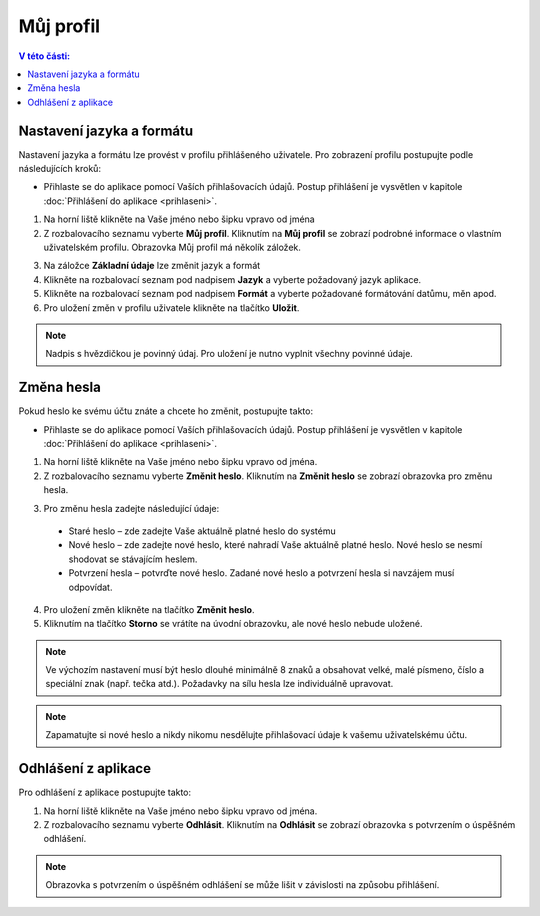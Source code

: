 
Můj profil
===========================

.. contents:: V této části:
  :local:
  :depth: 2
  
Nastavení jazyka a formátu
^^^^^^^^^^^^^^^^^^^^^^^^^^^^^^^^^^^
Nastavení jazyka a formátu lze provést v profilu přihlášeného uživatele. Pro zobrazení profilu postupujte podle následujících kroků:

- Přihlaste se do aplikace pomocí Vaších přihlašovacích údajů. Postup přihlášení je vysvětlen v kapitole :doc:`Přihlášení do aplikace <prihlaseni>`.

.. image:: /Img/JazykFormat1.PNG

1. Na horní liště klikněte na Vaše jméno nebo šipku vpravo od jména 

2. Z rozbalovacího seznamu vyberte **Můj profil**. Kliknutím na **Můj profil** se zobrazí podrobné informace o vlastním uživatelském profilu. Obrazovka Můj profil má několík záložek.

.. image:: /Img/JazykFormat2.PNG

3. Na záložce **Základní údaje** lze změnit jazyk a formát

4. Klikněte na rozbalovací seznam pod nadpisem **Jazyk** a vyberte požadovaný jazyk aplikace.

5. Klikněte na rozbalovací seznam pod nadpisem **Formát** a vyberte požadované formátování datůmu, měn apod.

6. Pro uložení změn v profilu uživatele klikněte na tlačítko **Uložit**.

.. note:: Nadpis s hvězdičkou je povinný údaj. Pro uložení je nutno vyplnit všechny povinné údaje.

Změna hesla
^^^^^^^^^^^^^^^^^^^^^^^^^^^^^^^^^^^
Pokud heslo ke svému účtu znáte a chcete ho změnit, postupujte takto:

- Přihlaste se do aplikace pomocí Vaších přihlašovacích údajů. Postup přihlášení je vysvětlen v kapitole :doc:`Přihlášení do aplikace <prihlaseni>`.

.. image:: /Img/Heslo1.PNG

1. Na horní liště klikněte na Vaše jméno nebo šipku vpravo od jména.

2. Z rozbalovacího seznamu vyberte **Změnit heslo**. Kliknutím na **Změnit heslo** se zobrazí obrazovka pro změnu hesla.

.. image:: /Img/Heslo2.PNG

3. Pro změnu hesla zadejte následující údaje:

 - Staré heslo – zde zadejte Vaše aktuálně platné heslo do systému
 - Nové heslo – zde zadejte nové heslo, které nahradí Vaše aktuálně platné heslo. Nové heslo se nesmí shodovat se stávajícím heslem.
 - Potvrzení hesla – potvrďte nové heslo. Zadané nové heslo a potvrzení hesla si navzájem musí odpovídat.
 
4. Pro uložení změn klikněte na tlačítko **Změnit heslo**.

5. Kliknutím na tlačítko **Storno** se vrátíte na úvodní obrazovku, ale nové heslo nebude uložené.

.. note:: Ve výchozím nastavení musí být heslo dlouhé minimálně 8 znaků a obsahovat velké, malé písmeno, číslo a speciální znak (např. tečka atd.). Požadavky na sílu hesla lze individuálně upravovat.

.. note:: Zapamatujte si nové heslo a nikdy nikomu nesdělujte přihlašovací údaje k vašemu uživatelskému účtu.

Odhlášení z aplikace
^^^^^^^^^^^^^^^^^^^^^^^^^^^^^^^^^^^
Pro odhlášení z aplikace postupujte takto:

.. image:: /Img/Odhlasit1.PNG

1. Na horní liště klikněte na Vaše jméno nebo šipku vpravo od jména.

2. Z rozbalovacího seznamu vyberte **Odhlásit**. Kliknutím na **Odhlásit** se zobrazí obrazovka s potvrzením o úspěšném odhlášení.

.. image:: /Img/Odhlasit2.PNG

.. note:: Obrazovka s potvrzením o úspěšném odhlášení se může lišit v závislosti na způsobu přihlášení.
